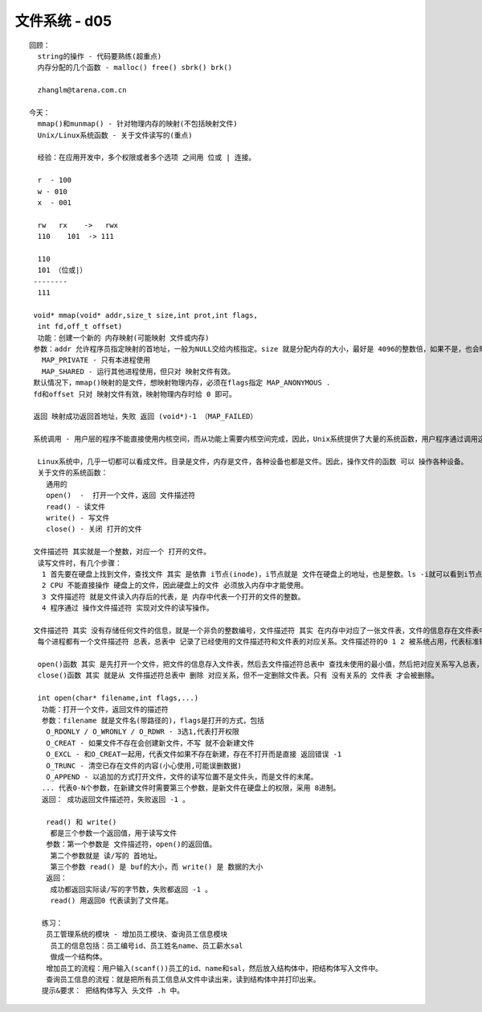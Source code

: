 ################
文件系统 - d05
################

::

    回顾：
      string的操作 - 代码要熟练(超重点)
      内存分配的几个函数 - malloc() free() sbrk() brk()
    
      zhanglm@tarena.com.cn

    今天：
      mmap()和munmap() - 针对物理内存的映射(不包括映射文件)
      Unix/Linux系统函数 - 关于文件读写的(重点)
    
      经验：在应用开发中，多个权限或者多个选项 之间用 位或 | 连接。
    
      r  - 100
      w - 010
      x  - 001
     
      rw   rx    ->   rwx
      110    101  -> 111
    
      110
      101 （位或|）
     --------
      111
    
     void* mmap(void* addr,size_t size,int prot,int flags,
      int fd,off_t offset)
      功能：创建一个新的 内存映射(可能映射 文件或内存)
     参数：addr 允许程序员指定映射的首地址，一般为NULL交给内核指定。size 就是分配内存的大小，最好是 4096的整数倍，如果不是，也会映射 内存页的整数倍。prot是 内存的访问权限，一般写：PROT_READ|PROT_WRITE  即可。flags是映射的选项，必须包含以下两个之一：
       MAP_PRIVATE - 只有本进程使用
       MAP_SHARED - 运行其他进程使用，但只对 映射文件有效。
     默认情况下，mmap()映射的是文件，想映射物理内存，必须在flags指定 MAP_ANONYMOUS .
     fd和offset 只对 映射文件有效，映射物理内存时给 0 即可。
    
     返回 映射成功返回首地址，失败 返回 (void*)-1 （MAP_FAILED）
    
     系统调用 - 用户层的程序不能直接使用内核空间，而从功能上需要内核空间完成，因此，Unix系统提供了大量的系统函数，用户程序通过调用这些系统函数进入内核空间，完成功能。这些函数 统称为 系统调用。(system call)
    
      Linux系统中，几乎一切都可以看成文件。目录是文件，内存是文件，各种设备也都是文件。因此，操作文件的函数 可以 操作各种设备。
      关于文件的系统函数：
        通用的  
        open()  -  打开一个文件，返回 文件描述符
        read() - 读文件
        write() - 写文件
        close() - 关闭 打开的文件
    
     文件描述符 其实就是一个整数，对应一个 打开的文件。
      读写文件时，有几个步骤：
       1 首先要在硬盘上找到文件，查找文件 其实 是依靠 i节点(inode)，i节点就是 文件在硬盘上的地址，也是整数。ls -i就可以看到i节点。
       2 CPU 不能直接操作 硬盘上的文件，因此硬盘上的文件 必须放入内存中才能使用。
       3 文件描述符 就是文件读入内存后的代表，是 内存中代表一个打开的文件的整数。
       4 程序通过 操作文件描述符 实现对文件的读写操作。
    
     文件描述符 其实 没有存储任何文件的信息，就是一个非负的整数编号，文件描述符 其实 在内存中对应了一张文件表，文件的信息存在文件表中。 
      每个进程都有一个文件描述符 总表，总表中 记录了已经使用的文件描述符和文件表的对应关系。文件描述符的0 1 2 被系统占用，代表标准输入、标准输出和标准错误，因此文件描述符其实从3开始。
    
      open()函数 其实 是先打开一个文件，把文件的信息存入文件表，然后去文件描述符总表中 查找未使用的最小值，然后把对应关系写入总表，并把文件描述符的值返回。
      close()函数 其实 就是从 文件描述符总表中 删除 对应关系，但不一定删除文件表。只有 没有关系的 文件表 才会被删除。
    
      int open(char* filename,int flags,...)
       功能：打开一个文件，返回文件的描述符
       参数：filename 就是文件名(带路径的)，flags是打开的方式，包括
        O_RDONLY / O_WRONLY / O_RDWR - 3选1,代表打开权限
        O_CREAT - 如果文件不存在会创建新文件，不写 就不会新建文件
        O_EXCL - 和O_CREAT一起用，代表文件如果不存在新建，存在不打开而是直接 返回错误 -1
        O_TRUNC - 清空已存在文件的内容(小心使用,可能误删数据)
        O_APPEND - 以追加的方式打开文件，文件的读写位置不是文件头，而是文件的末尾。
       ... 代表0-N个参数，在新建文件时需要第三个参数，是新文件在硬盘上的权限，采用 8进制。
       返回： 成功返回文件描述符，失败返回 -1 。
    
        read() 和 write()
         都是三个参数一个返回值，用于读写文件
        参数：第一个参数是 文件描述符，open()的返回值。
         第二个参数就是 读/写的 首地址。
         第三个参数 read() 是 buf的大小，而 write() 是 数据的大小
        返回：
         成功都返回实际读/写的字节数，失败都返回 -1 。
         read() 用返回0 代表读到了文件尾。
    
       练习：
        员工管理系统的模块 - 增加员工模块、查询员工信息模块
         员工的信息包括：员工编号id、员工姓名name、员工薪水sal
         做成一个结构体。
        增加员工的流程：用户输入(scanf())员工的id、name和sal，然后放入结构体中，把结构体写入文件中。
        查询员工信息的流程：就是把所有员工信息从文件中读出来，读到结构体中并打印出来。
       提示&要求： 把结构体写入 头文件 .h 中。

